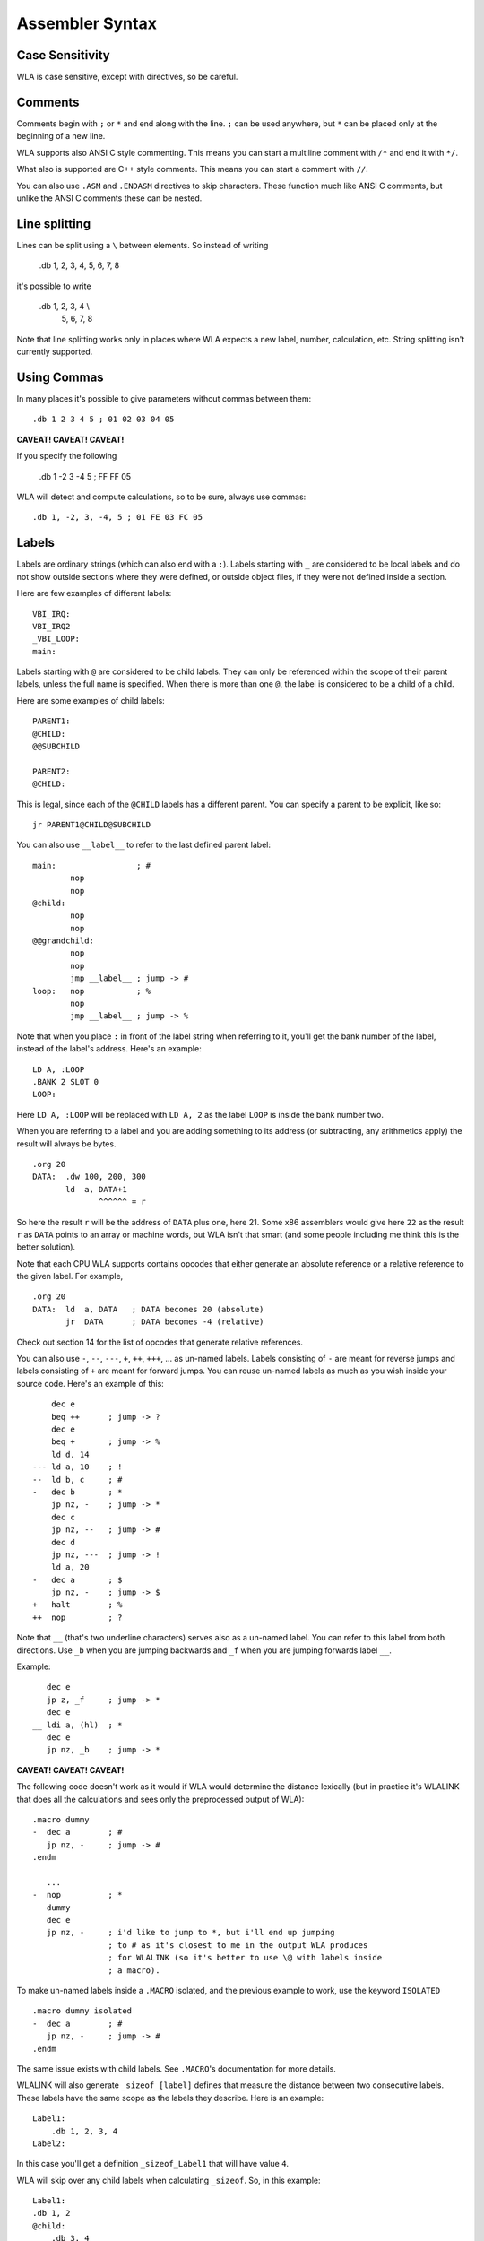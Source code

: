 Assembler Syntax
================

Case Sensitivity
----------------

WLA is case sensitive, except with directives, so be careful.


Comments
--------

Comments begin with ``;`` or ``*`` and end along with the line. ``;`` can be
used anywhere, but ``*`` can be placed only at the beginning of a new line.

WLA supports also ANSI C style commenting. This means you can start a
multiline comment with ``/*`` and end it with ``*/``.

What also is supported are C++ style comments. This means you can start a
comment with ``//``.

You can also use ``.ASM`` and ``.ENDASM`` directives to skip characters. These
function much like ANSI C comments, but unlike the ANSI C comments these can be
nested.


Line splitting
--------------

Lines can be split using a ``\`` between elements. So instead of writing

    .db 1, 2, 3, 4, 5, 6, 7, 8

it's possible to write

    .db 1, 2, 3, 4 \\
        5, 6, 7, 8

Note that line splitting works only in places where WLA expects a new label,
number, calculation, etc. String splitting isn't currently supported.


Using Commas
------------

In many places it's possible to give parameters without commas between them::

    .db 1 2 3 4 5 ; 01 02 03 04 05

**CAVEAT! CAVEAT! CAVEAT!**

If you specify the following

    .db 1 -2 3 -4 5 ; FF FF 05

WLA will detect and compute calculations, so to be sure, always use commas::

    .db 1, -2, 3, -4, 5 ; 01 FE 03 FC 05

    
Labels
------

Labels are ordinary strings (which can also end with a ``:``). Labels starting
with ``_`` are considered to be local labels and do not show outside sections
where they were defined, or outside object files, if they were not defined
inside a section.

Here are few examples of different labels::

    VBI_IRQ:
    VBI_IRQ2
    _VBI_LOOP:
    main:

Labels starting with ``@`` are considered to be child labels. They can only be
referenced within the scope of their parent labels, unless the full name is
specified. When there is more than one ``@``, the label is considered to be
a child of a child.

Here are some examples of child labels::

    PARENT1:
    @CHILD:
    @@SUBCHILD
    
    PARENT2:
    @CHILD:

This is legal, since each of the ``@CHILD`` labels has a different parent.
You can specify a parent to be explicit, like so::

    jr PARENT1@CHILD@SUBCHILD

You can also use ``__label__`` to refer to the last defined parent label::

    main:                 ; #
            nop
            nop
    @child:
            nop
            nop
    @@grandchild:
            nop
            nop
            jmp __label__ ; jump -> #
    loop:   nop           ; %
            nop
            jmp __label__ ; jump -> %

Note that when you place ``:`` in front of the label string when referring to
it, you'll get the bank number of the label, instead of the label's address.
Here's an example::

    LD A, :LOOP
    .BANK 2 SLOT 0
    LOOP:

Here ``LD A, :LOOP`` will be replaced with ``LD A, 2`` as the label ``LOOP``
is inside the bank number two.

When you are referring to a label and you are adding something to its address
(or subtracting, any arithmetics apply) the result will always be bytes. ::

    .org 20
    DATA:  .dw 100, 200, 300
           ld  a, DATA+1
                  ^^^^^^ = r

So here the result ``r`` will be the address of ``DATA`` plus one, here 21.
Some x86 assemblers would give here ``22`` as the result ``r`` as ``DATA``
points to an array or machine words, but WLA isn't that smart (and some people
including me think this is the better solution).

Note that each CPU WLA supports contains opcodes that either generate an
absolute reference or a relative reference to the given label. For example, ::

    .org 20
    DATA:  ld  a, DATA   ; DATA becomes 20 (absolute)
           jr  DATA      ; DATA becomes -4 (relative)

Check out section 14 for the list of opcodes that generate relative references.

You can also use ``-``, ``--``, ``---``, ``+``, ``++``, ``+++``, ... as
un-named labels. Labels consisting of ``-`` are meant for reverse jumps and
labels consisting of ``+`` are meant for forward jumps. You can reuse un-named
labels as much as you wish inside your source code. Here's an example of this::

        dec e
        beq ++      ; jump -> ?
        dec e
        beq +       ; jump -> %
        ld d, 14
    --- ld a, 10    ; !
    --  ld b, c     ; #
    -   dec b       ; *
        jp nz, -    ; jump -> *
        dec c
        jp nz, --   ; jump -> #
        dec d
        jp nz, ---  ; jump -> !
        ld a, 20
    -   dec a       ; $
        jp nz, -    ; jump -> $
    +   halt        ; %
    ++  nop         ; ?

Note that ``__`` (that's two underline characters) serves also as a un-named
label. You can refer to this label from both directions. Use ``_b`` when
you are jumping backwards and ``_f`` when you are jumping forwards label ``__``.

Example::

       dec e
       jp z, _f     ; jump -> *
       dec e
    __ ldi a, (hl)  ; *
       dec e
       jp nz, _b    ; jump -> *

**CAVEAT! CAVEAT! CAVEAT!**

The following code doesn't work as it would if WLA would determine the
distance lexically (but in practice it's WLALINK that does all the
calculations and sees only the preprocessed output of WLA)::

    .macro dummy
    -  dec a        ; #
       jp nz, -     ; jump -> #
    .endm

       ...
    -  nop          ; *
       dummy
       dec e
       jp nz, -     ; i'd like to jump to *, but i'll end up jumping
                    ; to # as it's closest to me in the output WLA produces
                    ; for WLALINK (so it's better to use \@ with labels inside
                    ; a macro).

To make un-named labels inside a ``.MACRO`` isolated, and the previous example
to work, use the keyword ``ISOLATED`` ::

    .macro dummy isolated
    -  dec a        ; #
       jp nz, -     ; jump -> #
    .endm

The same issue exists with child labels. See ``.MACRO``'s documentation for
more details.

WLALINK will also generate ``_sizeof_[label]`` defines that measure the
distance between two consecutive labels. These labels have the same scope as
the labels they describe. Here is an example::

    Label1:
        .db 1, 2, 3, 4
    Label2:

In this case you'll get a definition ``_sizeof_Label1`` that will have value
``4``.

WLA will skip over any child labels when calculating ``_sizeof``. So, in this
example::

    Label1:
    .db 1, 2
    @child:
        .db 3, 4
    Label2:

The value of ``_sizeof_Label1`` will still have a value of ``4``.

NOTE: If your code is outside ``.SECTION`` s then an empty byte in the output
will mark the end of the ``_sizeof_[label]``. Example:

    .ORG $0000
    Label1:
    .db 1, 2, 3

    .ORG $0100
    Label2:
    .db 4, 5

Here ``_sizeof_Label1`` will be 3 as there is empty space between $0003 - $0100.


Number Types
------------

======== ===========
``1000`` decimal
``$100`` hexadecimal
``100h`` hexadecimal
``0x10`` hexadecimal
``%100`` binary
``0b10`` binary
``'x'``  character
======== ===========

Remember that if you use the suffix ``h`` to give a hexadecimal value,
and the value begins with an alphabet, you must place a zero in front of it
so WLA knows it's not a label (e.g., ``0ah`` instead of ``ah``).


Strings
-------

Strings begin with and end to ``"``. Note that no ``0`` is inserted to
indicate the termination of the string like in e.g., ANSI C. You'll have to do
it yourself. You can place quotation marks inside strings the way C
preprocessors accept them.

Here are some examples of strings::

    "Hello world!"
    "He said: \"Please, kiss me honey.\""


Substitution
------------

It's possible to substitute definition's name with its value inside a label.

Here's an example::

    .REPEAT 10 INDEX COUNT
    Label_{COUNT}:                      ; -> Label_0, Label_1, Label_2...
    .DW Label_{COUNT}
    .ENDR

Substitution supports minimal formatting for integers::

    .DEFINE COUNT = 10
    .DEFINE UNIT = 5
    Label_{%.4x{COUNT}}:                ; -> Label_000a
    Label_{%.3X{COUNT}}_{%.3X{UNIT}}:   ; -> Label_00A_005
    Label_{%.9d{COUNT}}:                ; -> Label_000000010
    Label_{%.3i{COUNT}}:                ; -> Label_010

The examples show all the formatting symbols currently supported.

The same substitution works for strings inside quotes when the quoted string is as follows::

    .db { "HELLO_{COUNT}" }             ; -> "HELLO_10"

Note that only WLA can do the substitution and it needs to know the value of the definition
at the time the substitution is done, i.e., the time a string containing a substitution is
parsed.

Also note that you can embed calculations into substitutions::

    .DEFINE COUNT = 1
    Label_{COUNT+1}:                    ; -> Label_2

    
Mnemonics
---------

You can give the operand size with the operand itself (and this is
highly recommended) in WLA 6502/65C02/65CE02/HUC6280/65816/6800/6801/6809::

    and #20.b
    and #20.w
    bit loop.b
    bit loop.w


Brackets?
---------

You can write ::

    LDI (HL), A

or  ::

    LDI [HL], A

as both mean the same thing in the syntax of most of the supported CPUs.
Yes, you could write ::

    LDI [HL), A

but that is not recommended.

Note that brackets have special meaning when dealing with a 65816/SPC-700
system so you can't use ::

    AND [$65]

instead of ::

    AND ($65)

as they mean different things.
